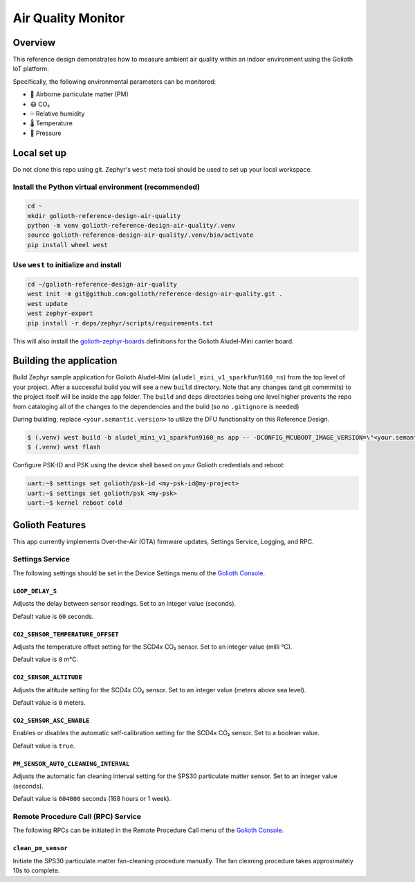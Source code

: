 Air Quality Monitor
###################

Overview
********

This reference design demonstrates how to measure ambient air quality within an
indoor environment using the Golioth IoT platform.

Specifically, the following environmental parameters can be monitored:

* 🦠 Airborne particulate matter (PM)
* 😷 CO₂
* 💦 Relative humidity
* 🌡️ Temperature
* 💨 Pressure

Local set up
************

Do not clone this repo using git. Zephyr's ``west`` meta tool should be used to
set up your local workspace.

Install the Python virtual environment (recommended)
====================================================

.. code-block:: console

   cd ~
   mkdir golioth-reference-design-air-quality
   python -m venv golioth-reference-design-air-quality/.venv
   source golioth-reference-design-air-quality/.venv/bin/activate
   pip install wheel west

Use ``west`` to initialize and install
======================================

.. code-block:: console

   cd ~/golioth-reference-design-air-quality
   west init -m git@github.com:golioth/reference-design-air-quality.git .
   west update
   west zephyr-export
   pip install -r deps/zephyr/scripts/requirements.txt

This will also install the `golioth-zephyr-boards`_ definitions for the Golioth
Aludel-Mini carrier board.

Building the application
************************

Build Zephyr sample application for Golioth Aludel-Mini
(``aludel_mini_v1_sparkfun9160_ns``) from the top level of your project. After a
successful build you will see a new ``build`` directory. Note that any changes
(and git commmits) to the project itself will be inside the ``app`` folder. The
``build`` and ``deps`` directories being one level higher prevents the repo from
cataloging all of the changes to the dependencies and the build (so no
``.gitignore`` is needed)

During building, replace ``<your.semantic.version>`` to utilize the DFU
functionality on this Reference Design.

.. code-block:: console

   $ (.venv) west build -b aludel_mini_v1_sparkfun9160_ns app -- -DCONFIG_MCUBOOT_IMAGE_VERSION=\"<your.semantic.version>\"
   $ (.venv) west flash

Configure PSK-ID and PSK using the device shell based on your Golioth
credentials and reboot:

.. code-block:: console

   uart:~$ settings set golioth/psk-id <my-psk-id@my-project>
   uart:~$ settings set golioth/psk <my-psk>
   uart:~$ kernel reboot cold

Golioth Features
****************

This app currently implements Over-the-Air (OTA) firmware updates, Settings
Service, Logging, and RPC.

Settings Service
================

The following settings should be set in the Device Settings menu of the
`Golioth Console`_.

``LOOP_DELAY_S``
----------------

Adjusts the delay between sensor readings. Set to an integer value (seconds).

Default value is ``60`` seconds.

``CO2_SENSOR_TEMPERATURE_OFFSET``
---------------------------------

Adjusts the temperature offset setting for the SCD4x CO₂ sensor. Set to an
integer value (milli °C).

Default value is ``0`` m°C.

``CO2_SENSOR_ALTITUDE``
-----------------------

Adjusts the altitude setting for the SCD4x CO₂ sensor. Set to an integer value
(meters above sea level).

Default value is ``0`` meters.

``CO2_SENSOR_ASC_ENABLE``
-------------------------

Enables or disables the automatic self-calibration setting for the SCD4x CO₂
sensor. Set to a boolean value.

Default value is ``true``.

``PM_SENSOR_AUTO_CLEANING_INTERVAL``
------------------------------------

Adjusts the automatic fan cleaning interval setting for the SPS30 particulate
matter sensor. Set to an integer value (seconds).

Default value is ``604800`` seconds (168 hours or 1 week).

Remote Procedure Call (RPC) Service
===================================

The following RPCs can be initiated in the Remote Procedure Call menu of the
`Golioth Console`_.

``clean_pm_sensor``
-------------------

Initiate the SPS30 particulate matter fan-cleaning procedure manually. The fan
cleaning procedure takes approximately 10s to complete.

.. _Golioth Console: https://console.golioth.io
.. _golioth-zephyr-boards: https://github.com/golioth/golioth-zephyr-boards
